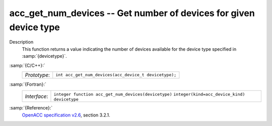 .. _acc_get_num_devices:

acc_get_num_devices -- Get number of devices for given device type
******************************************************************

Description
  This function returns a value indicating the number of devices available
  for the device type specified in :samp:`{devicetype}`. 

:samp:`{C/C++}:`
  ============  =====================================================
  *Prototype*:  ``int acc_get_num_devices(acc_device_t devicetype);``
  ============  =====================================================

:samp:`{Fortran}:`
  ============  ====================================================
  *Interface*:  ``integer function acc_get_num_devices(devicetype)``
                ``integer(kind=acc_device_kind) devicetype``
  ============  ====================================================

:samp:`{Reference}:`
  `OpenACC specification v2.6 <https://www.openacc.org>`_, section
  3.2.1.

